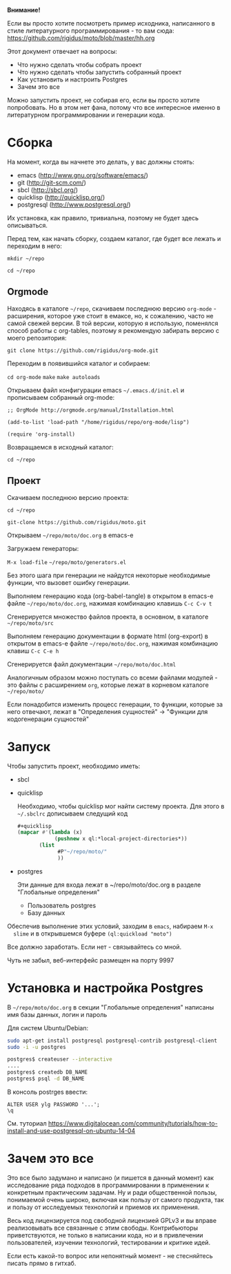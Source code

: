 *Внимание!*

Если вы просто хотите посмотреть пример исходника, написанного в стиле
литературного программирования - то вам сюда: https://github.com/rigidus/moto/blob/master/hh.org

Этот документ отвечает на вопросы:
- Что нужно сделать чтобы собрать проект
- Что нужно сделать чтобы запустить собранный проект
- Как установить и настроить Postgres
- Зачем это все

Можно запустить проект, не собирая его, если вы просто хотите
попробовать. Но в этом нет фана, потому что все интересное именно в
литературном программировании и генерации кода.

* Сборка

  На момент, когда вы начнете это делать, у вас должны стоять:
  - emacs (http://www.gnu.org/software/emacs/)
  - git (http://git-scm.com/)
  - sbcl (http://sbcl.org/)
  - quicklisp (http://quicklisp.org/)
  - postgresql (http://www.postgresql.org/)
  Их установка, как правило, тривиальна, поэтому не будет здесь
  описываться.

  Перед тем, как начать сборку, создаем каталог, где будет все лежать
  и переходим в него:

  =mkdir ~/repo=

  =cd ~/repo=

** Orgmode

   Находясь в каталоге =~/repo=, скачиваем последнюю версию
   =org-mode= - расширения, которое уже стоит в емаксе, но, к
   сожалению, часто не самой свежей версии. В той версии, которую я
   использую, поменялся способ работы с org-tables, поэтому я
   рекомендую забирать версию с моего репозитория:

   =git clone https://github.com/rigidus/org-mode.git=

   Переходим в появившийся каталог и собираем:

   =cd org-mode=
   =make=
   =make autoloads=

   Открываем файл конфигурации emacs =~/.emacs.d/init.el= и
   прописываем собранный org-mode:

   =;; OrgMode http://orgmode.org/manual/Installation.html=

   =(add-to-list 'load-path "/home/rigidus/repo/org-mode/lisp")=

   =(require 'org-install)=

   Возвращаемся в исходный каталог:

   =cd ~/repo=

** Проект

   Скачиваем последнюю версию проекта:

   =cd ~/repo=

   =git-clone https://github.com/rigidus/moto.git=

   Открываем =~/repo/moto/doc.org= в emacs-e

   Загружаем генераторы:

   =M-x load-file= =~/repo/moto/generators.el=

   Без этого шага при генерации не найдутся некоторые необходимые
   функции, что вызовет ошибку генерации.

   Выполняем генерацию кода (org-babel-tangle) в открытом в emacs-е
   файле =~/repo/moto/doc.org=, нажимая комбинацию клавишь =C-c C-v t=

   Сгенерируется множество файлов проекта, в основном, в каталоге
   =~/repo/moto/src=

   Выполняем генерацию документации в формате html (org-export) в
   открытом в emacs-е файле =~/repo/moto/doc.org=, нажимая комбинацию
   клавиш =C-c C-e h=

   Сгенерируется файл документации =~/repo/moto/doc.html=

   Аналогичным образом можно поступать со всеми файлами модулей - это
   файлы с расширением =org=, которые лежат в корневом каталоге
   =~/repo/moto/=

   Если понадобится изменить процесс генерации, то функции, которые за
   него отвечают, лежат в "Определения сущностей" -> "Функции для
   кодогенерации сущностей"

* Запуск

  Чтобы запустить проект, необходимо иметь:
  - sbcl
  - quicklisp

    Необходимо, чтобы quicklisp мог найти систему проекта. Для этого
    в =~/.sbclrc= дописываем следущий код

    #+BEGIN_SRC lisp
      #+quicklisp
      (mapcar #'(lambda (x)
                  (pushnew x ql:*local-project-directories*))
             (list
                   #P"~/repo/moto/"
                   ))
    #+END_SRC

  - postgres

    Эти данные для входа лежат в ~/repo/moto/doc.org в разделе
    "Глобальные определения"
    - Пользователь postgres
    - Базу данных

  Обеспечив выполнение этих условий, заходим в =emacs=, набираем =M-x
  slime= и в открывшемся буфере =(ql:quickload "moto")=

  Все должно заработать. Если нет - связывайтесь со мной.

  Чуть не забыл, веб-интерфейс размещен на порту 9997

* Установка и настройка Postgres

  #+BEGIN_COMMENT
      TODO сделать линки на получение значений с глобальных определений doc.org, если возможно
  #+END_COMMENT

  В =~/repo/moto/doc.org= в секции "Глобальные определения" написаны имя базы данных, логин и пароль

  Для систем Ubuntu/Debian:

  #+BEGIN_SRC bash
     sudo apt-get install postgresql postgresql-contrib postgresql-client
     sudo -i -u postgres

     postgres$ createuser --interactive
     ....
     postgres$ createdb DB_NAME
     postgres$ psql -d DB_NAME
  #+END_SRC

  В консоль postrges ввести:

  #+BEGIN_SRC psql
     ALTER USER ylg PASSWORD '...';
     \q
  #+END_SRC

  См. туториал https://www.digitalocean.com/community/tutorials/how-to-install-and-use-postgresql-on-ubuntu-14-04

* Зачем это все

  Это все было задумано и написано (и пишется в данный момент) как
  исследование ряда подходов в программировании в применении к
  конкретным практическим задачам. Ну и ради общественной пользы,
  понимаемой очень широко, включая как пользу от самого продукта, так
  и пользу от исследуемых технологий и приемов их применения.

  Весь код лицензируется под свободной лицензией GPLv3 и вы вправе
  реализовывать все связанные с этим свободы. Контрибьюторы
  приветствуются, не только в написании кода, но и в привлечении
  пользователей, изучении технологий, тестировании и критике идей.

  Если есть какой-то вопрос или непонятный момент - не стесняйтесь
  писать прямо в гитхаб.
